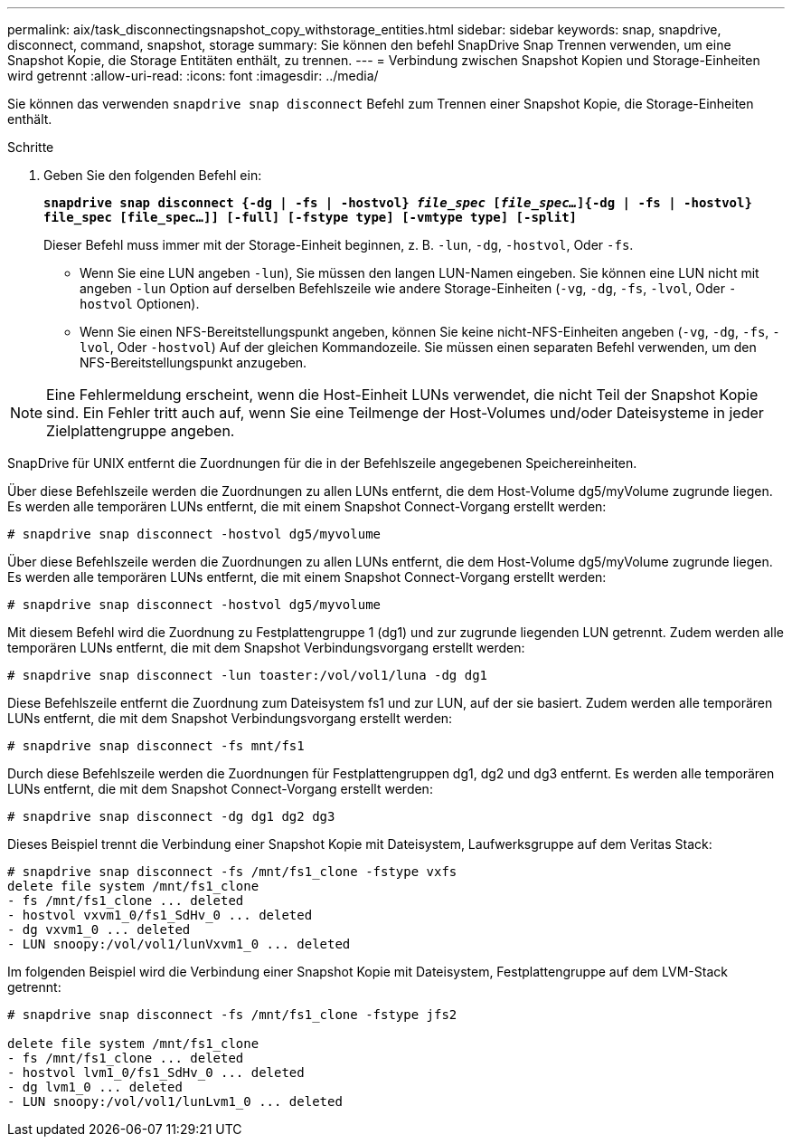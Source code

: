 ---
permalink: aix/task_disconnectingsnapshot_copy_withstorage_entities.html 
sidebar: sidebar 
keywords: snap, snapdrive, disconnect, command, snapshot, storage 
summary: Sie können den befehl SnapDrive Snap Trennen verwenden, um eine Snapshot Kopie, die Storage Entitäten enthält, zu trennen. 
---
= Verbindung zwischen Snapshot Kopien und Storage-Einheiten wird getrennt
:allow-uri-read: 
:icons: font
:imagesdir: ../media/


[role="lead"]
Sie können das verwenden `snapdrive snap disconnect` Befehl zum Trennen einer Snapshot Kopie, die Storage-Einheiten enthält.

.Schritte
. Geben Sie den folgenden Befehl ein:
+
`*snapdrive snap disconnect {-dg | -fs | -hostvol} _file_spec_ [_file_spec..._]{-dg | -fs | -hostvol} file_spec [file_spec...]] [-full] [-fstype type] [-vmtype type] [-split]*`

+
Dieser Befehl muss immer mit der Storage-Einheit beginnen, z. B. `-lun`, `-dg`, `-hostvol`, Oder `-fs`.

+
** Wenn Sie eine LUN angeben  `-lun`), Sie müssen den langen LUN-Namen eingeben. Sie können eine LUN nicht mit angeben `-lun` Option auf derselben Befehlszeile wie andere Storage-Einheiten (`-vg`, `-dg`, `-fs`, `-lvol`, Oder `-hostvol` Optionen).
** Wenn Sie einen NFS-Bereitstellungspunkt angeben, können Sie keine nicht-NFS-Einheiten angeben (`-vg`, `-dg`, `-fs`, `-lvol`, Oder `-hostvol`) Auf der gleichen Kommandozeile. Sie müssen einen separaten Befehl verwenden, um den NFS-Bereitstellungspunkt anzugeben.





NOTE: Eine Fehlermeldung erscheint, wenn die Host-Einheit LUNs verwendet, die nicht Teil der Snapshot Kopie sind. Ein Fehler tritt auch auf, wenn Sie eine Teilmenge der Host-Volumes und/oder Dateisysteme in jeder Zielplattengruppe angeben.

SnapDrive für UNIX entfernt die Zuordnungen für die in der Befehlszeile angegebenen Speichereinheiten.

Über diese Befehlszeile werden die Zuordnungen zu allen LUNs entfernt, die dem Host-Volume dg5/myVolume zugrunde liegen. Es werden alle temporären LUNs entfernt, die mit einem Snapshot Connect-Vorgang erstellt werden:

[listing]
----
# snapdrive snap disconnect -hostvol dg5/myvolume
----
Über diese Befehlszeile werden die Zuordnungen zu allen LUNs entfernt, die dem Host-Volume dg5/myVolume zugrunde liegen. Es werden alle temporären LUNs entfernt, die mit einem Snapshot Connect-Vorgang erstellt werden:

[listing]
----
# snapdrive snap disconnect -hostvol dg5/myvolume
----
Mit diesem Befehl wird die Zuordnung zu Festplattengruppe 1 (dg1) und zur zugrunde liegenden LUN getrennt. Zudem werden alle temporären LUNs entfernt, die mit dem Snapshot Verbindungsvorgang erstellt werden:

[listing]
----
# snapdrive snap disconnect -lun toaster:/vol/vol1/luna -dg dg1
----
Diese Befehlszeile entfernt die Zuordnung zum Dateisystem fs1 und zur LUN, auf der sie basiert. Zudem werden alle temporären LUNs entfernt, die mit dem Snapshot Verbindungsvorgang erstellt werden:

[listing]
----
# snapdrive snap disconnect -fs mnt/fs1
----
Durch diese Befehlszeile werden die Zuordnungen für Festplattengruppen dg1, dg2 und dg3 entfernt. Es werden alle temporären LUNs entfernt, die mit dem Snapshot Connect-Vorgang erstellt werden:

[listing]
----
# snapdrive snap disconnect -dg dg1 dg2 dg3
----
Dieses Beispiel trennt die Verbindung einer Snapshot Kopie mit Dateisystem, Laufwerksgruppe auf dem Veritas Stack:

[listing]
----
# snapdrive snap disconnect -fs /mnt/fs1_clone -fstype vxfs
delete file system /mnt/fs1_clone
- fs /mnt/fs1_clone ... deleted
- hostvol vxvm1_0/fs1_SdHv_0 ... deleted
- dg vxvm1_0 ... deleted
- LUN snoopy:/vol/vol1/lunVxvm1_0 ... deleted
----
Im folgenden Beispiel wird die Verbindung einer Snapshot Kopie mit Dateisystem, Festplattengruppe auf dem LVM-Stack getrennt:

[listing]
----
# snapdrive snap disconnect -fs /mnt/fs1_clone -fstype jfs2

delete file system /mnt/fs1_clone
- fs /mnt/fs1_clone ... deleted
- hostvol lvm1_0/fs1_SdHv_0 ... deleted
- dg lvm1_0 ... deleted
- LUN snoopy:/vol/vol1/lunLvm1_0 ... deleted
----